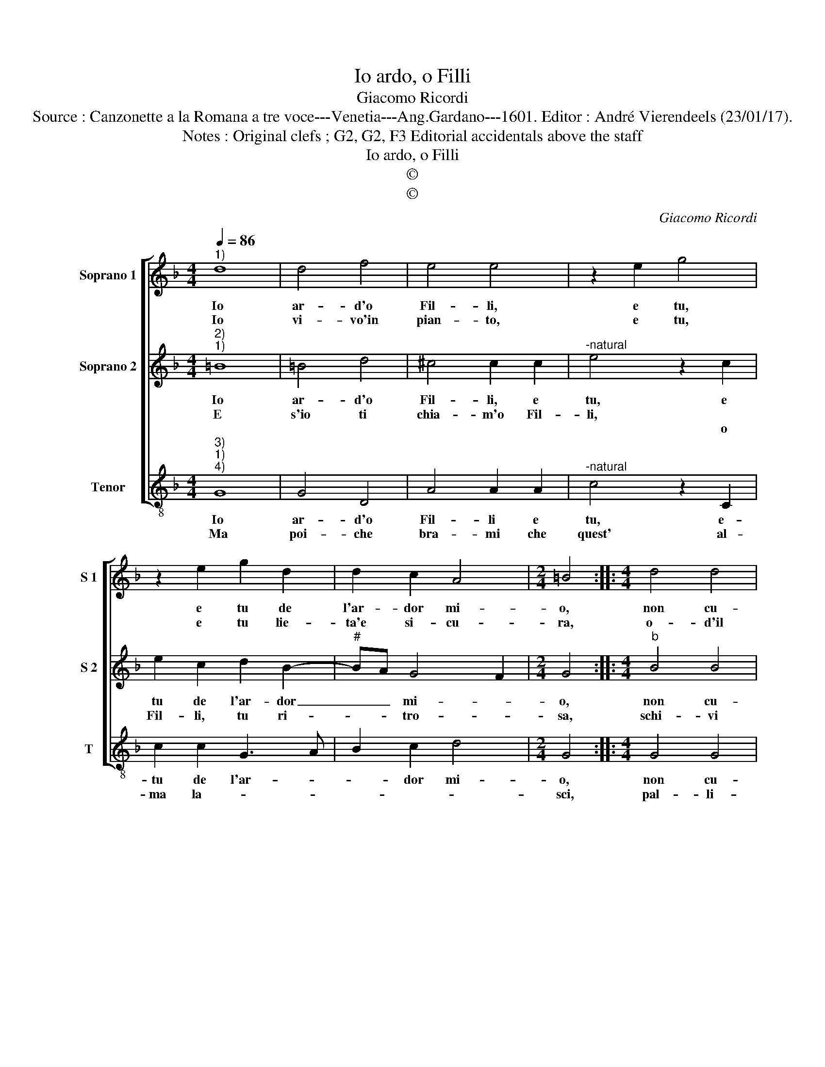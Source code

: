 X:1
T:Io ardo, o Filli
T:Giacomo Ricordi
T:Source : Canzonette a la Romana a tre voce---Venetia---Ang.Gardano---1601. Editor : André Vierendeels (23/01/17).
T:Notes : Original clefs ; G2, G2, F3 Editorial accidentals above the staff
T:Io ardo, o Filli
T:©
T:©
C:Giacomo Ricordi
Z:©
%%score [ 1 2 3 ]
L:1/8
Q:1/4=86
M:4/4
K:F
V:1 treble nm="Soprano 1" snm="S 1"
V:2 treble nm="Soprano 2" snm="S 2"
V:3 treble-8 nm="Tenor" snm="T"
V:1
"^1)" d8 | d4 f4 | e4 e4 | z2 e2 g4 | z2 e2 g2 d2 | d2 c2 A4 |[M:2/4] =B4 ::[M:4/4] d4 d4 | %8
w: Io|ar- d'o|Fil- li,|e tu,|e tu de|l'ar- dor mi-|o,|non cu-|
w: Io|vi- vo'in|pian- to,|e tu,|e tu lie-|ta'e si- cu-|ra,|o- d'il|
 f4 e4- | e4 e4 | d2 de f2 g2 | e4 d4- | d4 d4- | d2 c2 c4 | B2 B2 A4- | A4 !fermata!=B4 :| %16
w: r'in- gra-|* ta|an- zi ti pren dra|gio- co.|_ Far-|* mi star|sem- pr'in fo-|* co.|
w: mio pian-|* to,|e pur non do- ni'a-|i- ta.|_ Al|_ la mia|stan- ca vi-|* ta.|
V:2
"^2)""^1)" =B8 | =B4 d4 | ^c4 c2 c2 |"^-natural" e4 z2 c2 | e2 c2 d2 B2- |"^#" BA G4 F2 | %6
w: Io|ar- d'o|Fil- li, e|tu, e|tu de l'ar- dor|_ _ mi- *|
w: E|s'io ti|chia- m'o Fil-|li, *|||
w: |||* o|Fil- li, tu ri-|* * tro- *|
[M:2/4] G4 ::[M:4/4]"^b" B4 B4 | d4 ^c4- | c4 ^c4 | f2 fe d2 d2 | ^c4 d4 | B6 B2 | G4 A4 | %14
w: o,|non cu-|r'in- gra|_ ta|an- zi ti pren- dra|gio- co.|Far- mi|star sem-|
w: ||||||||
w: sa,|schi- vi|la vo-|* ce|mi- a fug- gen- do'all'|ho- ra.|Ac- cio|piu to-|
 G2 G4 ^FE | ^F4 !fermata!G4 :| %16
w: pr'in fo- * *|* co.|
w: ||
w: sto io mo- *|* ra.|
V:3
"^3)""^1)""^4)" G8 | G4 D4 | A4 A2 A2 |"^-natural" c4 z2 C2 | c2 c2 G3 A | B2 c2 d4 |[M:2/4] G4 :: %7
w: Io|ar- d'o|Fil- li e|tu, e-|tu de l'ar- *|* dor mi-|o,|
w: Ma|poi- che|bra- mi che|quest' al-|ma la- * *||sci,|
[M:4/4] G4 G4 | D4 A4- | A4 A4 | d2 dc B2 G2 | A4 D4 | G6 G2 |"^b" E4 F4 | G4 D4- | %15
w: non cu-|r'in- gra-|* ta|an- zi ti pren- dra|gio- co.|Far- mi|star sem-|pre'in fo-|
w: pal- li-|do'il cor-|* po|al- men di se ti|pia- ce,|al- ma|vat- te-|ne'in pa-|
 D4 !fermata!G4 :| %16
w: * co.|
w: * ce.|

